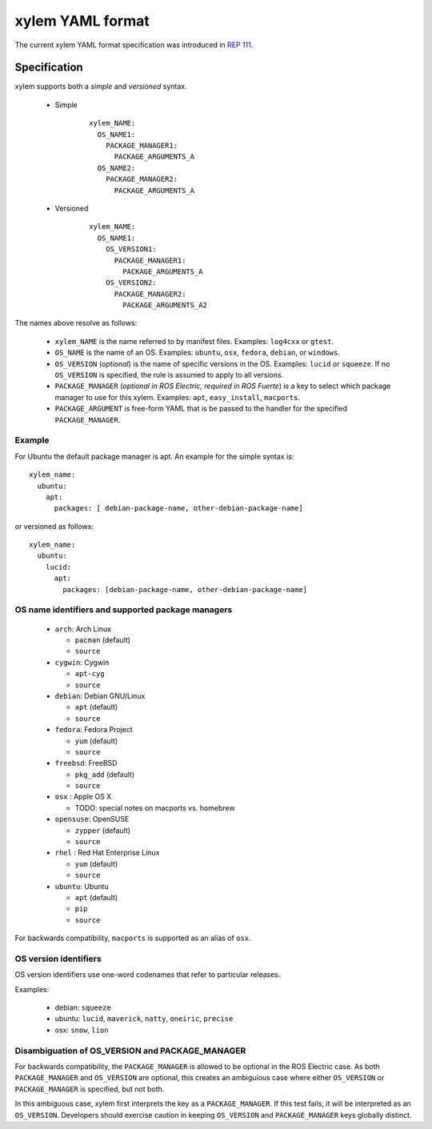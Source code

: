 .. _xylem_yaml:

xylem YAML format
''''''''''''''''''

The current xylem YAML format specification was introduced in `REP 111 <http://ros.org/reps/rep-0111.html>`_.  


Specification
=============

xylem supports both a *simple* and *versioned* syntax.


 * Simple 
    ::

        xylem_NAME:
          OS_NAME1: 
            PACKAGE_MANAGER1:
              PACKAGE_ARGUMENTS_A
          OS_NAME2: 
            PACKAGE_MANAGER2:
              PACKAGE_ARGUMENTS_A

 * Versioned
    ::

        xylem_NAME:
          OS_NAME1:
            OS_VERSION1:  
              PACKAGE_MANAGER1:
                PACKAGE_ARGUMENTS_A
            OS_VERSION2:  
              PACKAGE_MANAGER2:
                PACKAGE_ARGUMENTS_A2

The names above resolve as follows:

 * ``xylem_NAME`` is the name referred to by manifest files. Examples: ``log4cxx`` or ``gtest``.
 * ``OS_NAME`` is the name of an OS.  Examples: ``ubuntu``, ``osx``, ``fedora``, ``debian``, or ``windows``.  
 * ``OS_VERSION`` (*optional*) is the name of specific versions in the OS. Examples: ``lucid`` or ``squeeze``. If no ``OS_VERSION`` is specified, the rule is assumed to apply to all versions.
 * ``PACKAGE_MANAGER`` (*optional in ROS Electric, required in ROS Fuerte*) is a key to select which package manager to use for this xylem.  Examples: ``apt``, ``easy_install``, ``macports``.  
 * ``PACKAGE_ARGUMENT`` is free-form YAML that is be passed to the handler for the specified ``PACKAGE_MANAGER``.


Example
-------

For Ubuntu the default package manager is apt.  An example for the simple syntax is:

::
    
    xylem_name:
      ubuntu: 
        apt:
          packages: [ debian-package-name, other-debian-package-name]

or versioned as follows: 

::
    
    xylem_name:
      ubuntu: 
        lucid:
          apt:
            packages: [debian-package-name, other-debian-package-name]
    

OS name identifiers and supported package managers
--------------------------------------------------

 * ``arch``: Arch Linux

   * ``pacman`` (default)
   * ``source``

 * ``cygwin``: Cygwin 

   * ``apt-cyg``
   * ``source``

 * ``debian``: Debian GNU/Linux

   * ``apt`` (default)
   * ``source``

 * ``fedora``: Fedora Project

   * ``yum`` (default)
   * ``source``

 * ``freebsd``: FreeBSD

   * ``pkg_add`` (default)
   * ``source``

 * ``osx`` : Apple OS X

   * TODO: special notes on macports vs. homebrew

 * ``opensuse``: OpenSUSE

   * ``zypper`` (default)
   * ``source``

 * ``rhel`` : Red Hat Enterprise Linux

   * ``yum`` (default)
   * ``source``

 * ``ubuntu``: Ubuntu

   * ``apt`` (default)
   * ``pip``
   * ``source``

For backwards compatibility, ``macports`` is supported as an alias of ``osx``.

OS version identifiers
----------------------

OS version identifiers use one-word codenames that refer to particular releases.

Examples:

 * debian: ``squeeze``
 * ubuntu: ``lucid``, ``maverick``, ``natty``, ``oneiric``, ``precise``
 * osx: ``snow``, ``lion``



Disambiguation of OS_VERSION and PACKAGE_MANAGER
------------------------------------------------

For backwards compatibility, the ``PACKAGE_MANAGER`` is allowed to be
optional in the ROS Electric case.  As both ``PACKAGE_MANAGER`` and
``OS_VERSION`` are optional, this creates an ambiguious case where
either ``OS_VERSION`` or ``PACKAGE_MANAGER`` is specified, but not
both.  

In this ambiguous case, xylem first interprets the key as a
``PACKAGE_MANAGER``.  If this test fails, it will be interpreted as an
``OS_VERSION``.  Developers should exercise caution in keeping
``OS_VERSION`` and ``PACKAGE_MANAGER`` keys globally distinct.
